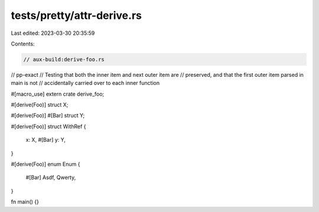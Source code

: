tests/pretty/attr-derive.rs
===========================

Last edited: 2023-03-30 20:35:59

Contents:

.. code-block:: rs

    // aux-build:derive-foo.rs
// pp-exact
// Testing that both the inner item and next outer item are
// preserved, and that the first outer item parsed in main is not
// accidentally carried over to each inner function

#[macro_use]
extern crate derive_foo;

#[derive(Foo)]
struct X;

#[derive(Foo)]
#[Bar]
struct Y;

#[derive(Foo)]
struct WithRef {
    x: X,
    #[Bar]
    y: Y,
}

#[derive(Foo)]
enum Enum {

    #[Bar]
    Asdf,
    Qwerty,
}

fn main() {}


